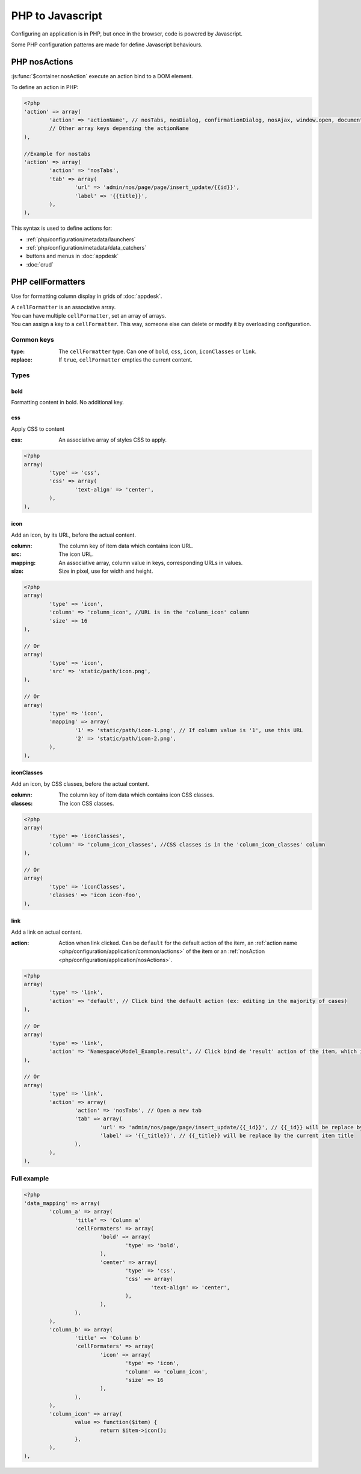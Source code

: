 PHP to Javascript
#################

Configuring an application is in PHP, but once in the browser, code is powered by Javascript.

Some PHP configuration patterns are made for define Javascript behaviours.

.. _php/configuration/application/nosActions:

PHP nosActions
**************

:js:func:`$container.nosAction` execute an action bind to a DOM element.

To define an action in PHP:

.. code-block:: php

	<?php
	'action' => array(
		'action' => 'actionName', // nosTabs, nosDialog, confirmationDialog, nosAjax, window.open, document.location...
		// Other array keys depending the actionName
	),

	//Example for nostabs
	'action' => array(
		'action' => 'nosTabs',
		'tab' => array(
			'url' => 'admin/nos/page/page/insert_update/{{id}}',
			'label' => '{{title}}',
		),
	),

This syntax is used to define actions for:

* :ref:`php/configuration/metadata/launchers`
* :ref:`php/configuration/metadata/data_catchers`
* buttons and menus in :doc:`appdesk`
* :doc:`crud`


.. _php/configuration/application/cellFormatters:

PHP cellFormatters
******************

Use for formatting column display in grids of :doc:`appdesk`.

| A ``cellFormatter`` is an associative array.
| You can have multiple ``cellFormatter``, set an array of arrays.
| You can assign a key to a ``cellFormatter``. This way, someone else can delete or modify it by overloading configuration.

Common keys
===========

:type: The ``cellFormatter`` type. Can one of ``bold``, ``css``, ``icon``, ``iconClasses`` or ``link``.
:replace: If ``true``, ``cellFormatter`` empties the current content.

Types
=====

bold
----

Formatting content in bold. No additional key.

css
----

Apply CSS to content

:css: An associative array of styles CSS to apply.

.. code-block:: php

	<?php
	array(
		'type' => 'css',
		'css' => array(
			'text-align' => 'center',
		),
	),

icon
----

Add an icon, by its URL, before the actual content.

:column: The column key of item data which contains icon URL.
:src: The icon URL.
:mapping: An associative array, column value in keys, corresponding URLs in values.
:size: Size in pixel, use for width and height.

.. code-block:: php

	<?php
	array(
		'type' => 'icon',
		'column' => 'column_icon', //URL is in the 'column_icon' column
		'size' => 16
	),

	// Or
	array(
		'type' => 'icon',
		'src' => 'static/path/icon.png',
	),

	// Or
	array(
		'type' => 'icon',
		'mapping' => array(
			'1' => 'static/path/icon-1.png', // If column value is '1', use this URL
			'2' => 'static/path/icon-2.png',
		),
	),

iconClasses
-----------

Add an icon, by CSS classes, before the actual content.

:column: The column key of item data which contains icon CSS classes.
:classes: The icon CSS classes.

.. code-block:: php

	<?php
	array(
		'type' => 'iconClasses',
		'column' => 'column_icon_classes', //CSS classes is in the 'column_icon_classes' column
	),

	// Or
	array(
		'type' => 'iconClasses',
		'classes' => 'icon icon-foo',
	),

link
----

Add a link on actual content.

:action: Action when link clicked. Can be ``default`` for the default action of the item,
		 an :ref:`action name <php/configuration/application/common/actions>` of the item
		 or an :ref:`nosAction <php/configuration/application/nosActions>`.

.. code-block:: php

	<?php
	array(
		'type' => 'link',
		'action' => 'default', // Click bind the default action (ex: editing in the majority of cases)
	),

	// Or
	array(
		'type' => 'link',
		'action' => 'Namespace\Model_Example.result', // Click bind de 'result' action of the item, which is a Namespace\Model_Example instance.
	),

	// Or
	array(
		'type' => 'link',
		'action' => array(
			'action' => 'nosTabs', // Open a new tab
			'tab' => array(
				'url' => 'admin/nos/page/page/insert_update/{{_id}}', // {{_id}} will be replace by the current item ID
				'label' => '{{_title}}', // {{_title}} will be replace by the current item title
			),
		),
	),


Full example
============

.. code-block:: php

	<?php
	'data_mapping' => array(
		'column_a' => array(
			'title' => 'Column a'
			'cellFormaters' => array(
				'bold' => array(
					'type' => 'bold',
				),
				'center' => array(
					'type' => 'css',
					'css' => array(
						'text-align' => 'center',
					),
				),
			),
		),
		'column_b' => array(
			'title' => 'Column b'
			'cellFormaters' => array(
				'icon' => array(
					'type' => 'icon',
					'column' => 'column_icon',
					'size' => 16
				),
			),
		),
		'column_icon' => array(
			value => function($item) {
				return $item->icon();
			},
		),
	),
